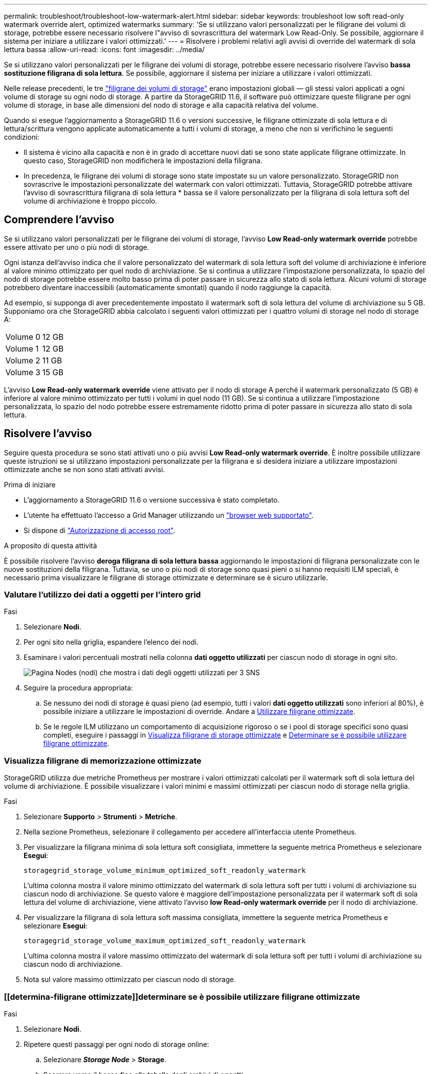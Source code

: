 ---
permalink: troubleshoot/troubleshoot-low-watermark-alert.html 
sidebar: sidebar 
keywords: troubleshoot low soft read-only watermark override alert, optimized watermarks 
summary: 'Se si utilizzano valori personalizzati per le filigrane dei volumi di storage, potrebbe essere necessario risolvere l"avviso di sovrascrittura del watermark Low Read-Only. Se possibile, aggiornare il sistema per iniziare a utilizzare i valori ottimizzati.' 
---
= Risolvere i problemi relativi agli avvisi di override del watermark di sola lettura bassa
:allow-uri-read: 
:icons: font
:imagesdir: ../media/


[role="lead"]
Se si utilizzano valori personalizzati per le filigrane dei volumi di storage, potrebbe essere necessario risolvere l'avviso *bassa sostituzione filigrana di sola lettura*. Se possibile, aggiornare il sistema per iniziare a utilizzare i valori ottimizzati.

Nelle release precedenti, le tre link:../admin/what-storage-volume-watermarks-are.html["filigrane dei volumi di storage"] erano impostazioni globali &#8212; gli stessi valori applicati a ogni volume di storage su ogni nodo di storage. A partire da StorageGRID 11.6, il software può ottimizzare queste filigrane per ogni volume di storage, in base alle dimensioni del nodo di storage e alla capacità relativa del volume.

Quando si esegue l'aggiornamento a StorageGRID 11.6 o versioni successive, le filigrane ottimizzate di sola lettura e di lettura/scrittura vengono applicate automaticamente a tutti i volumi di storage, a meno che non si verifichino le seguenti condizioni:

* Il sistema è vicino alla capacità e non è in grado di accettare nuovi dati se sono state applicate filigrane ottimizzate. In questo caso, StorageGRID non modificherà le impostazioni della filigrana.
* In precedenza, le filigrane dei volumi di storage sono state impostate su un valore personalizzato. StorageGRID non sovrascrive le impostazioni personalizzate del watermark con valori ottimizzati. Tuttavia, StorageGRID potrebbe attivare l'avviso di sovrascrittura filigrana di sola lettura * bassa se il valore personalizzato per la filigrana di sola lettura soft del volume di archiviazione è troppo piccolo.




== Comprendere l'avviso

Se si utilizzano valori personalizzati per le filigrane dei volumi di storage, l'avviso *Low Read-only watermark override* potrebbe essere attivato per uno o più nodi di storage.

Ogni istanza dell'avviso indica che il valore personalizzato del watermark di sola lettura soft del volume di archiviazione è inferiore al valore minimo ottimizzato per quel nodo di archiviazione. Se si continua a utilizzare l'impostazione personalizzata, lo spazio del nodo di storage potrebbe essere molto basso prima di poter passare in sicurezza allo stato di sola lettura. Alcuni volumi di storage potrebbero diventare inaccessibili (automaticamente smontati) quando il nodo raggiunge la capacità.

Ad esempio, si supponga di aver precedentemente impostato il watermark soft di sola lettura del volume di archiviazione su 5 GB. Supponiamo ora che StorageGRID abbia calcolato i seguenti valori ottimizzati per i quattro volumi di storage nel nodo di storage A:

[cols="2a,2a"]
|===


 a| 
Volume 0
 a| 
12 GB



 a| 
Volume 1
 a| 
12 GB



 a| 
Volume 2
 a| 
11 GB



 a| 
Volume 3
 a| 
15 GB

|===
L'avviso *Low Read-only watermark override* viene attivato per il nodo di storage A perché il watermark personalizzato (5 GB) è inferiore al valore minimo ottimizzato per tutti i volumi in quel nodo (11 GB). Se si continua a utilizzare l'impostazione personalizzata, lo spazio del nodo potrebbe essere estremamente ridotto prima di poter passare in sicurezza allo stato di sola lettura.



== Risolvere l'avviso

Seguire questa procedura se sono stati attivati uno o più avvisi *Low Read-only watermark override*. È inoltre possibile utilizzare queste istruzioni se si utilizzano impostazioni personalizzate per la filigrana e si desidera iniziare a utilizzare impostazioni ottimizzate anche se non sono stati attivati avvisi.

.Prima di iniziare
* L'aggiornamento a StorageGRID 11.6 o versione successiva è stato completato.
* L'utente ha effettuato l'accesso a Grid Manager utilizzando un link:../admin/web-browser-requirements.html["browser web supportato"].
* Si dispone di link:../admin/admin-group-permissions.html["Autorizzazione di accesso root"].


.A proposito di questa attività
È possibile risolvere l'avviso *deroga filigrana di sola lettura bassa* aggiornando le impostazioni di filigrana personalizzate con le nuove sostituzioni della filigrana. Tuttavia, se uno o più nodi di storage sono quasi pieni o si hanno requisiti ILM speciali, è necessario prima visualizzare le filigrane di storage ottimizzate e determinare se è sicuro utilizzarle.



=== Valutare l'utilizzo dei dati a oggetti per l'intero grid

.Fasi
. Selezionare *Nodi*.
. Per ogni sito nella griglia, espandere l'elenco dei nodi.
. Esaminare i valori percentuali mostrati nella colonna *dati oggetto utilizzati* per ciascun nodo di storage in ogni sito.
+
image::../media/nodes_page_object_data_used_with_alert.png[Pagina Nodes (nodi) che mostra i dati degli oggetti utilizzati per 3 SNS]

. Seguire la procedura appropriata:
+
.. Se nessuno dei nodi di storage è quasi pieno (ad esempio, tutti i valori *dati oggetto utilizzati* sono inferiori al 80%), è possibile iniziare a utilizzare le impostazioni di override. Andare a <<use-optimized-watermarks,Utilizzare filigrane ottimizzate>>.
.. Se le regole ILM utilizzano un comportamento di acquisizione rigoroso o se i pool di storage specifici sono quasi completi, eseguire i passaggi in <<view-optimized-watermarks,Visualizza filigrane di storage ottimizzate>> e <<determine-optimized-watermarks,Determinare se è possibile utilizzare filigrane ottimizzate>>.






=== [[filigrane-ottimizzate-per-vista]]Visualizza filigrane di memorizzazione ottimizzate

StorageGRID utilizza due metriche Prometheus per mostrare i valori ottimizzati calcolati per il watermark soft di sola lettura del volume di archiviazione. È possibile visualizzare i valori minimi e massimi ottimizzati per ciascun nodo di storage nella griglia.

.Fasi
. Selezionare *Supporto* > *Strumenti* > *Metriche*.
. Nella sezione Prometheus, selezionare il collegamento per accedere all'interfaccia utente Prometheus.
. Per visualizzare la filigrana minima di sola lettura soft consigliata, immettere la seguente metrica Prometheus e selezionare *Esegui*:
+
`storagegrid_storage_volume_minimum_optimized_soft_readonly_watermark`

+
L'ultima colonna mostra il valore minimo ottimizzato del watermark di sola lettura soft per tutti i volumi di archiviazione su ciascun nodo di archiviazione. Se questo valore è maggiore dell'impostazione personalizzata per il watermark soft di sola lettura del volume di archiviazione, viene attivato l'avviso *low Read-only watermark override* per il nodo di archiviazione.

. Per visualizzare la filigrana di sola lettura soft massima consigliata, immettere la seguente metrica Prometheus e selezionare *Esegui*:
+
`storagegrid_storage_volume_maximum_optimized_soft_readonly_watermark`

+
L'ultima colonna mostra il valore massimo ottimizzato del watermark di sola lettura soft per tutti i volumi di archiviazione su ciascun nodo di archiviazione.

. [[Maximum_Optimized_value]]Nota sul valore massimo ottimizzato per ciascun nodo di storage.




=== [[determina-filigrane ottimizzate]]determinare se è possibile utilizzare filigrane ottimizzate

.Fasi
. Selezionare *Nodi*.
. Ripetere questi passaggi per ogni nodo di storage online:
+
.. Selezionare *_Storage Node_* > *Storage*.
.. Scorrere verso il basso fino alla tabella degli archivi di oggetti.
.. Confrontare il valore *Available* per ciascun archivio di oggetti (volume) con il watermark ottimizzato massimo annotato per quel nodo di storage.


. Se almeno un volume su ogni nodo di archiviazione online ha più spazio disponibile rispetto alla filigrana ottimizzata massima per quel nodo, andare a <<use-optimized-watermarks,Utilizzare filigrane ottimizzate>> per iniziare a utilizzare le filigrane ottimizzate.
+
In caso contrario, espandere la griglia il prima possibile. link:../expand/adding-storage-volumes-to-storage-nodes.html["aggiungere volumi di storage"]A un nodo esistente o link:../expand/adding-grid-nodes-to-existing-site-or-adding-new-site.html["Aggiungere nuovi nodi di storage"]. Quindi, passare a <<use-optimized-watermarks,Utilizzare filigrane ottimizzate>> per aggiornare le impostazioni della filigrana.

. Se è necessario continuare a utilizzare i valori personalizzati per le filigrane del volume di archiviazione link:../monitor/silencing-alert-notifications.html["silenzio"]o link:../monitor/disabling-alert-rules.html["disattiva"] l'avviso *Ignora filigrana di sola lettura bassa*.
+

NOTE: Gli stessi valori di watermark personalizzati vengono applicati a ogni volume di storage su ogni nodo di storage. L'utilizzo di valori inferiori a quelli consigliati per le filigrane dei volumi di storage potrebbe causare l'inaccessibilità di alcuni volumi di storage (automaticamente smontati) quando il nodo raggiunge la capacità.





=== [[use-Optimized-watermark]]utilizza filigrane ottimizzate

.Fasi
. Vai a *Supporto* > *Altro* > *Filigrane di archiviazione*.
. Selezionare la casella di controllo *Usa valori ottimizzati*.
. Selezionare *Salva*.


Le impostazioni ottimizzate del watermark del volume di storage sono ora attive per ciascun volume di storage, in base alle dimensioni del nodo di storage e alla capacità relativa del volume.
